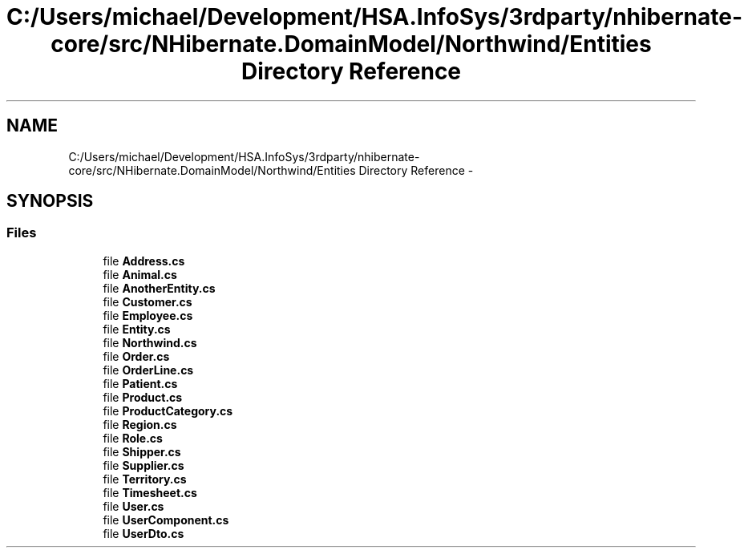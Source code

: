 .TH "C:/Users/michael/Development/HSA.InfoSys/3rdparty/nhibernate-core/src/NHibernate.DomainModel/Northwind/Entities Directory Reference" 3 "Fri Jul 5 2013" "Version 1.0" "HSA.InfoSys" \" -*- nroff -*-
.ad l
.nh
.SH NAME
C:/Users/michael/Development/HSA.InfoSys/3rdparty/nhibernate-core/src/NHibernate.DomainModel/Northwind/Entities Directory Reference \- 
.SH SYNOPSIS
.br
.PP
.SS "Files"

.in +1c
.ti -1c
.RI "file \fBAddress\&.cs\fP"
.br
.ti -1c
.RI "file \fBAnimal\&.cs\fP"
.br
.ti -1c
.RI "file \fBAnotherEntity\&.cs\fP"
.br
.ti -1c
.RI "file \fBCustomer\&.cs\fP"
.br
.ti -1c
.RI "file \fBEmployee\&.cs\fP"
.br
.ti -1c
.RI "file \fBEntity\&.cs\fP"
.br
.ti -1c
.RI "file \fBNorthwind\&.cs\fP"
.br
.ti -1c
.RI "file \fBOrder\&.cs\fP"
.br
.ti -1c
.RI "file \fBOrderLine\&.cs\fP"
.br
.ti -1c
.RI "file \fBPatient\&.cs\fP"
.br
.ti -1c
.RI "file \fBProduct\&.cs\fP"
.br
.ti -1c
.RI "file \fBProductCategory\&.cs\fP"
.br
.ti -1c
.RI "file \fBRegion\&.cs\fP"
.br
.ti -1c
.RI "file \fBRole\&.cs\fP"
.br
.ti -1c
.RI "file \fBShipper\&.cs\fP"
.br
.ti -1c
.RI "file \fBSupplier\&.cs\fP"
.br
.ti -1c
.RI "file \fBTerritory\&.cs\fP"
.br
.ti -1c
.RI "file \fBTimesheet\&.cs\fP"
.br
.ti -1c
.RI "file \fBUser\&.cs\fP"
.br
.ti -1c
.RI "file \fBUserComponent\&.cs\fP"
.br
.ti -1c
.RI "file \fBUserDto\&.cs\fP"
.br
.in -1c
